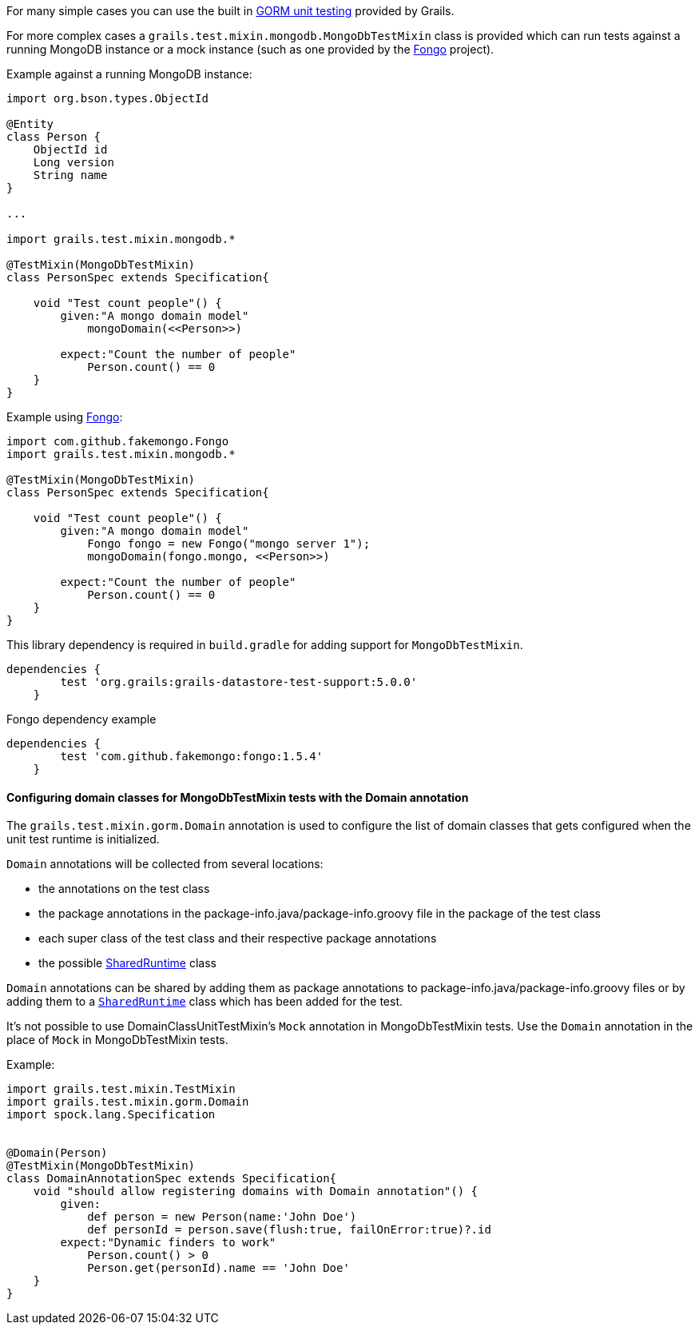 For many simple cases you can use the built in http://grails.org/doc/latest/guide/testing.html#unitTestingDomains[GORM unit testing] provided by Grails.

For more complex cases a `grails.test.mixin.mongodb.MongoDbTestMixin` class is provided which can run tests against a running MongoDB instance or a mock instance (such as one provided by the <<ref-comfakemongofongo-Fongo,Fongo>> project).

Example against a running MongoDB instance:

[source,groovy]
----
import org.bson.types.ObjectId

@Entity
class Person {
    ObjectId id
    Long version
    String name
}

...

import grails.test.mixin.mongodb.*

@TestMixin(MongoDbTestMixin)
class PersonSpec extends Specification{

    void "Test count people"() {
        given:"A mongo domain model"
            mongoDomain(<<Person>>)

        expect:"Count the number of people"
            Person.count() == 0
    }
}
----


Example using <<ref-comfakemongofongo-Fongo,Fongo>>:

[source,groovy]
----
import com.github.fakemongo.Fongo
import grails.test.mixin.mongodb.*

@TestMixin(MongoDbTestMixin)
class PersonSpec extends Specification{

    void "Test count people"() {
        given:"A mongo domain model"
            Fongo fongo = new Fongo("mongo server 1");
            mongoDomain(fongo.mongo, <<Person>>)

        expect:"Count the number of people"
            Person.count() == 0
    }
}
----


This library dependency is required in `build.gradle` for adding support for `MongoDbTestMixin`.

[source,groovy]
----
dependencies {
        test 'org.grails:grails-datastore-test-support:5.0.0'
    }
----

Fongo dependency example
[source,groovy]
----
dependencies {
        test 'com.github.fakemongo:fongo:1.5.4'
    }
----



==== Configuring domain classes for MongoDbTestMixin tests with the Domain annotation


The `grails.test.mixin.gorm.Domain` annotation is used to configure the list of domain classes that gets configured when the unit test runtime is initialized. 

`Domain` annotations will be collected from several locations:

* the annotations on the test class
* the package annotations in the package-info.java/package-info.groovy file in the package of the test class
* each super class of the test class and their respective package annotations
* the possible http://docs.grails.org/latest/api/grails/test/runtime/SharedRuntime.html[SharedRuntime] class

`Domain` annotations can be shared by adding them as package annotations to package-info.java/package-info.groovy files or by adding them to a `http://docs.grails.org/latest/api/grails/test/runtime/SharedRuntime.html[SharedRuntime]` class which has been added for the test.

It's not possible to use DomainClassUnitTestMixin's `Mock` annotation in MongoDbTestMixin tests. Use the `Domain` annotation in the place of `Mock` in MongoDbTestMixin tests.

Example:
[source,groovy]
----
import grails.test.mixin.TestMixin
import grails.test.mixin.gorm.Domain
import spock.lang.Specification


@Domain(Person)
@TestMixin(MongoDbTestMixin)
class DomainAnnotationSpec extends Specification{
    void "should allow registering domains with Domain annotation"() {
        given:
            def person = new Person(name:'John Doe')
            def personId = person.save(flush:true, failOnError:true)?.id
        expect:"Dynamic finders to work"
            Person.count() > 0
            Person.get(personId).name == 'John Doe'
    }
}
----